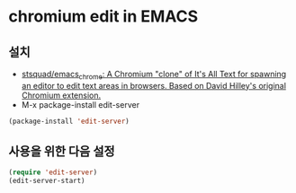

* chromium edit in EMACS
** 설치
- [[https://github.com/stsquad/emacs_chrome][stsquad/emacs_chrome: A Chromium "clone" of It's All Text for spawning an editor to edit text areas in browsers. Based on David Hilley's original Chromium extension.]]
- M-x package-install edit-server
#+BEGIN_SRC emacs-lisp
(package-install 'edit-server)
#+END_SRC

#+RESULTS:
| #s(package-desc edit-server (20181016 1125) server that responds to edit requests from Chrome nil single melpa nil ((:commit . af46de40e2991b046f04856c18a6483badce38aa) (:authors (Alex Bennée . alex@bennee.com)) (:maintainer Alex Bennée . alex@bennee.com) (:url . https://github.com/stsquad/emacs_chrome)) nil) |

** 사용을 위한 다음 설정
#+BEGIN_SRC emacs-lisp
(require 'edit-server)
(edit-server-start)
#+END_SRC

#+RESULTS:

